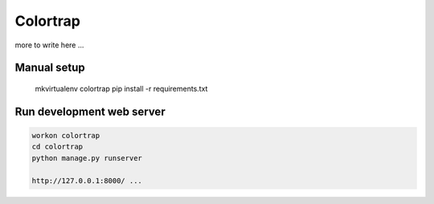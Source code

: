Colortrap
=========

more to write here ...

Manual setup
------------

    mkvirtualenv colortrap
    pip install -r requirements.txt

Run development web server
--------------------------

.. code:: bash

    workon colortrap
    cd colortrap
    python manage.py runserver

    http://127.0.0.1:8000/ ...
